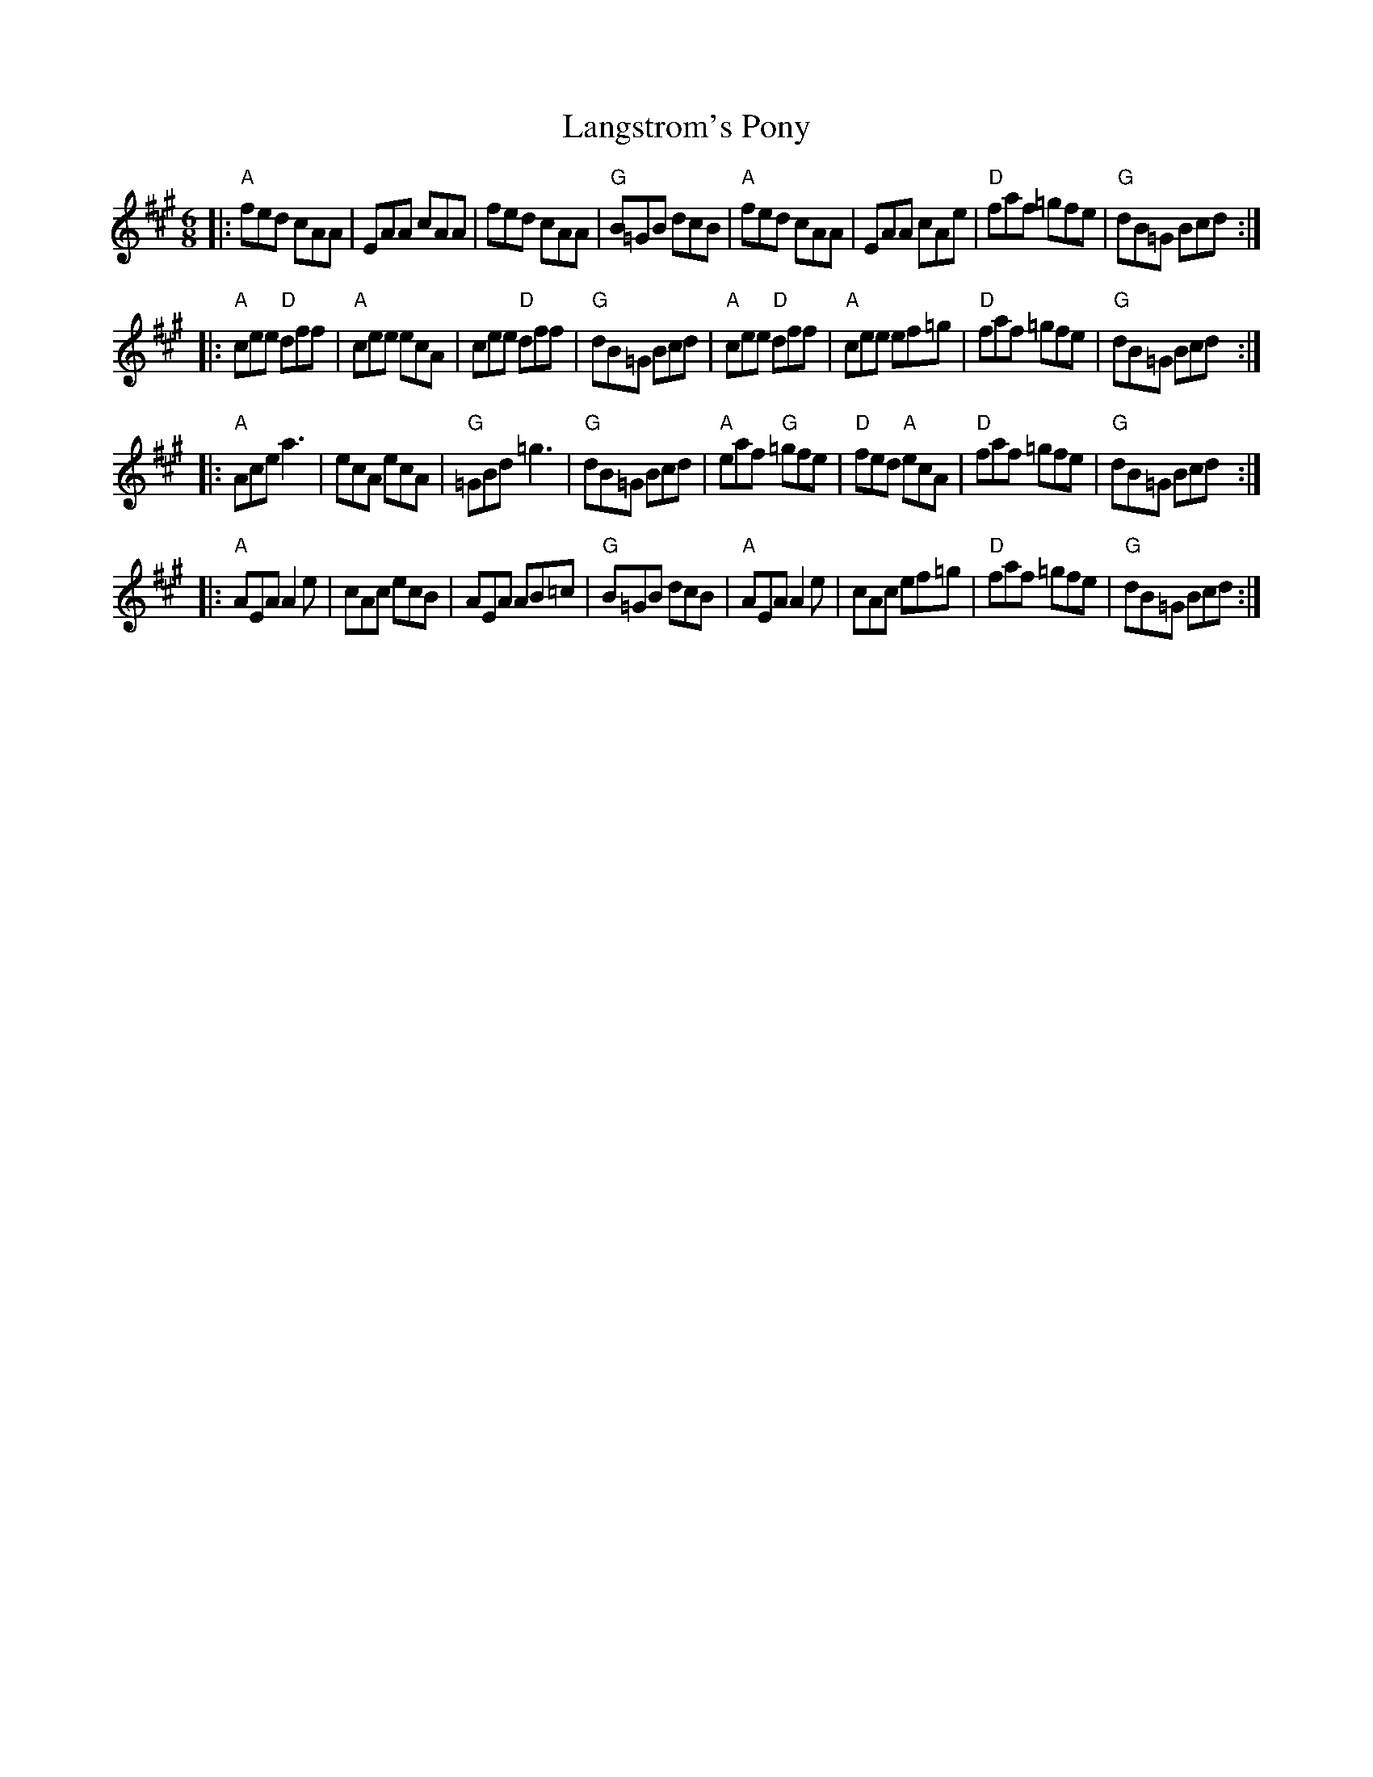 X: 78
T: Langstrom's Pony
R: jig
Z: 2012 John Chambers <jc@trillian.mit.edu>
B: "100 Essential Irish Session Tunes" 1995 Dave Mallinson, ed.
M: 6/8
L: 1/8
K: A
|:\
"A"fed cAA | EAA cAA | fed cAA | "G"B=GB dcB |\
"A"fed cAA | EAA cAe | "D"faf =gfe | "G"dB=G Bcd :|
|:\
"A"cee "D"dff | "A"cee ecA | cee "D"dff | "G"dB=G Bcd |\
"A"cee "D"dff | "A"cee ef=g | "D"faf =gfe | "G"dB=G Bcd :|
|:\
"A"Ace a3 | ecA ecA | "G"=GBd =g3 | "G"dB=G Bcd |\
"A"eaf "G"=gfe | "D"fed "A"ecA | "D"faf =gfe | "G"dB=G Bcd :|
|:\
"A"AEA A2e | cAc ecB | AEA AB=c | "G"B=GB dcB |\
"A"AEA A2e | cAc ef=g | "D"faf =gfe | "G"dB=G Bcd :|
